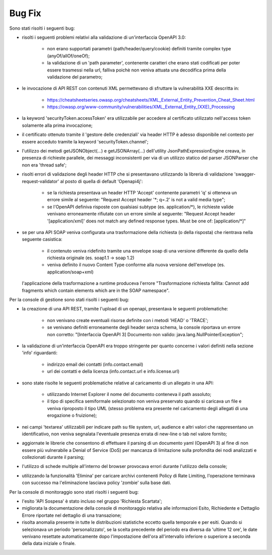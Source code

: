 Bug Fix
-------

Sono stati risolti i seguenti bug:

- risolti i seguenti problemi relativi alla validazione di un'interfaccia OpenAPI 3.0:

	- non erano supportati parametri (path/header/query/cookie) definiti tramite complex type (anyOf/allOf/oneOf);

	- la validazione di un 'path parameter', contenente caratteri che erano stati codificati per poter essere trasmessi nella url, falliva poichè non veniva attuata una decodifica prima della validazione del parametro;

- le invocazione di API REST con contenuti XML permettevano di sfruttare la vulnerabilità XXE descritta in:

	- https://cheatsheetseries.owasp.org/cheatsheets/XML_External_Entity_Prevention_Cheat_Sheet.html

	- https://owasp.org/www-community/vulnerabilities/XML_External_Entity_(XXE)_Processing

- la keyword 'securityToken.accessToken' era utilizzabile per accedere al certificato utilizzato nell'access token solamente alla prima invocazione;

- il certificato ottenuto tramite il 'gestore delle credenziali' via header HTTP è adesso disponibile nel contesto per essere acceduto tramite la keyword 'securityToken.channel';

- l'utilizzo dei metodi getJSONObject(...) e getJSONArray(...) dell'utility JsonPathExpressionEngine creava, in presenza di richieste parallele, dei messaggi inconsistenti per via di un utilizzo statico del parser JSONParser che non era 'thread safe';

- risolti errori di validazione degli header HTTP che si presentavano utilizzando la libreria di validazione 'swagger-request-validator' al posto di quella di default 'Openapi4j':

	- se la richiesta presentava un header HTTP 'Accept' contenente parametri 'q' si otteneva un errore simile al seguente: "Request Accept header '\*; q=.2' is not a valid media type";

	- se l'OpenAPI definiva risposte con qualsiasi subtype (es. application/\*), le richieste valide venivano erroneamente rifiutate con un errore simile al seguente: "Request Accept header '[application/xml]' does not match any defined response types. Must be one of: [application/\*]"

- se per una API SOAP veniva configurata una trasformazione della richiesta (o della risposta) che rientrava nella seguente casistica:

	- il contenuto veniva ridefinito tramite una envelope soap di una versione differente da quello della richiesta originale (es. soap1.1 -> soap 1.2)

	- veniva definito il nuovo Content Type conforme alla nuova versione dell'envelope (es. application/soap+xml)

  l'applicazione della trasformazione a runtime produceva l'errore "Trasformazione richiesta fallita: Cannot add fragments which contain elements which are in the SOAP namespace".
  
Per la console di gestione sono stati risolti i seguenti bug:

- la creazione di una API REST, tramite l'upload di un openapi, presentava le seguenti problematiche:

	- non venivano create eventuali risorse definite con i metodi 'HEAD' o 'TRACE';

	- se venivano definiti erroneamente degli header senza schema, la console riportava un errore non corretto: "[Interfaccia OpenAPI 3] Documento non valido: java.lang.NullPointerException"; 

- la validazione di un'interfaccia OpenAPI era troppo stringente per quanto concerne i valori definiti nella sezione 'info' riguardanti:

	- indirizzo email dei contatti (info.contact.email)

	- url dei contatti e della licenza (info.contact.url e info.license.url)

- sono state risolte le seguenti problematiche relative al caricamento di un allegato in una API:

	- utilizzando Internet Explorer il nome del documento conteneva il path assoluto;

	- il tipo di specifica semiformale selezionato non veniva preservato quando si caricava un file e veniva riproposto il tipo UML (stesso problema era presente nel caricamento degli allegati di una erogazione o fruizione);

- nei campi 'textarea' utilizzabili per indicare path su file system, url, audience e altri valori che rappresentano un identificativo, non veniva segnalata l'eventuale presenza errata di new-line o tab nel valore fornito;

- aggiornate le librerie che consentono di effettuare il parsing di un documento yaml (OpenAPI 3) al fine di non essere più vulnerabile a Denial of Service (DoS) per mancanza di limitazione sulla profondita dei nodi analizzati e collezionati durante il parsing;

- l'utilizzo di schede multiple all'interno del browser provocava errori durante l'utilizzo della console;

- utilizzando la funzionalità 'Elimina' per caricare archivi contenenti Policy di Rate Limiting, l'operazione terminava con successo ma l'eliminazione lasciava policy 'zombie' sulla base dati.

Per la console di monitoraggio sono stati risolti i seguenti bug:

- l'esito 'API Sospesa' è stato incluso nel gruppo 'Richiesta Scartata';

- migliorata la documentazione della console di monitoraggio relativa alle informazioni Esito, Richiedente e Dettaglio Errore riportate nel dettaglio di una transazione;

- risolta anomalia presente in tutte le distribuzioni statistiche eccetto quella temporale e per esiti. Quando si selezionava un periodo 'personalizzato', se la scelta precedente del periodo era diversa da 'ultime 12 ore', le date venivano resettate automaticamente dopo l'impostazione dell'ora all'intervallo inferiore o superiore a seconda della data iniziale o finale.
